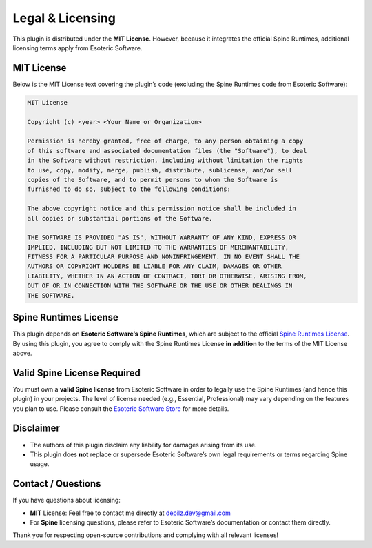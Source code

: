 ===================================
Legal & Licensing
===================================

This plugin is distributed under the **MIT License**. However, because it
integrates the official Spine Runtimes, additional licensing terms apply
from Esoteric Software.

MIT License
-----------
Below is the MIT License text covering the plugin’s code (excluding the
Spine Runtimes code from Esoteric Software):

.. code-block:: text

   MIT License

   Copyright (c) <year> <Your Name or Organization>

   Permission is hereby granted, free of charge, to any person obtaining a copy
   of this software and associated documentation files (the "Software"), to deal
   in the Software without restriction, including without limitation the rights
   to use, copy, modify, merge, publish, distribute, sublicense, and/or sell
   copies of the Software, and to permit persons to whom the Software is
   furnished to do so, subject to the following conditions:

   The above copyright notice and this permission notice shall be included in
   all copies or substantial portions of the Software.

   THE SOFTWARE IS PROVIDED "AS IS", WITHOUT WARRANTY OF ANY KIND, EXPRESS OR
   IMPLIED, INCLUDING BUT NOT LIMITED TO THE WARRANTIES OF MERCHANTABILITY,
   FITNESS FOR A PARTICULAR PURPOSE AND NONINFRINGEMENT. IN NO EVENT SHALL THE
   AUTHORS OR COPYRIGHT HOLDERS BE LIABLE FOR ANY CLAIM, DAMAGES OR OTHER
   LIABILITY, WHETHER IN AN ACTION OF CONTRACT, TORT OR OTHERWISE, ARISING FROM,
   OUT OF OR IN CONNECTION WITH THE SOFTWARE OR THE USE OR OTHER DEALINGS IN
   THE SOFTWARE.

Spine Runtimes License
----------------------
This plugin depends on **Esoteric Software’s Spine Runtimes**, which
are subject to the official `Spine Runtimes License
<http://esotericsoftware.com/spine-runtimes-license>`_. By using this
plugin, you agree to comply with the Spine Runtimes License **in
addition** to the terms of the MIT License above.

Valid Spine License Required
---------------------------
You must own a **valid Spine license** from Esoteric Software in order
to legally use the Spine Runtimes (and hence this plugin) in your
projects. The level of license needed (e.g., Essential, Professional) may
vary depending on the features you plan to use. Please consult the
`Esoteric Software Store <http://esotericsoftware.com/>`_ for more
details.

Disclaimer
----------
- The authors of this plugin disclaim any liability for damages arising
  from its use.  
- This plugin does **not** replace or supersede Esoteric Software’s own
  legal requirements or terms regarding Spine usage.

Contact / Questions
-------------------
If you have questions about licensing:

- **MIT** License: Feel free to contact me directly at depilz.dev@gmail.com
- For **Spine** licensing questions, please refer to Esoteric Software’s
  documentation or contact them directly.

Thank you for respecting open-source contributions and complying with
all relevant licenses!
